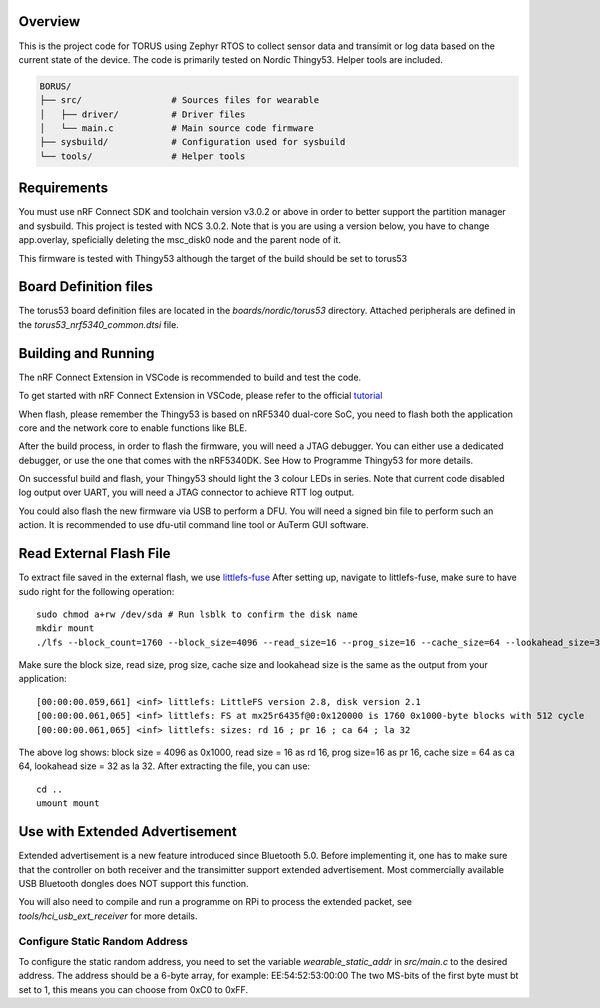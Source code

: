 Overview
********

This is the project code for TORUS using Zephyr RTOS to collect sensor data and 
transimit or log data based on the current state of the device. The code is primarily 
tested on Nordic Thingy53. Helper tools are included.

.. code-block:: none

    BORUS/
    ├── src/                 # Sources files for wearable
    │   ├── driver/          # Driver files
    │   └── main.c           # Main source code firmware
    ├── sysbuild/            # Configuration used for sysbuild
    └── tools/               # Helper tools

Requirements
************

You must use nRF Connect SDK and toolchain version v3.0.2 or above in order to better 
support the partition manager and sysbuild. This project is tested with NCS 3.0.2. Note that is you are using a version below, you have to change app.overlay, 
speficially deleting the msc_disk0 node and the parent node of it. 

This firmware is tested with Thingy53 although the target of the build should be set to torus53

Board Definition files
**********************

The torus53 board definition files are located in the `boards/nordic/torus53` directory. Attached peripherals are defined in the `torus53_nrf5340_common.dtsi` file.

Building and Running
********************

The nRF Connect Extension in VSCode is recommended to build and test the code.

To get started with nRF Connect Extension in VSCode, please refer to the official `tutorial <https://www.nordicsemi.com/Products/Development-tools/nRF-Connect-for-VS-Code/Tutorials>`_

When flash, please remember the Thingy53 is based on nRF5340 dual-core SoC, you need to flash 
both the application core and the network core to enable functions like BLE.

After the build process, in order to flash the firmware, you will need a JTAG debugger. You can 
either use a dedicated debugger, or use the one that comes with the nRF5340DK. See How to Programme
Thingy53 for more details. 

On successful build and flash, your Thingy53 should light the 3 colour LEDs in series. Note that 
current code disabled log output over UART, you will need a JTAG connector to achieve RTT log output. 

You could also flash the new firmware via USB to perform a DFU. You will need a signed bin file to perform
such an action. It is recommended to use dfu-util command line tool or AuTerm GUI software. 

Read External Flash File
************************

To extract file saved in the external flash, we use `littlefs-fuse <https://github.com/littlefs-project/littlefs-fuse>`_ 
After setting up, navigate to littlefs-fuse, make sure to have sudo right for the following operation::

  sudo chmod a+rw /dev/sda # Run lsblk to confirm the disk name
  mkdir mount
  ./lfs --block_count=1760 --block_size=4096 --read_size=16 --prog_size=16 --cache_size=64 --lookahead_size=32 /dev/sda mount 

Make sure the block size, read size, prog size, cache size and lookahead size is the same as the output from your application::

  [00:00:00.059,661] <inf> littlefs: LittleFS version 2.8, disk version 2.1  
  [00:00:00.061,065] <inf> littlefs: FS at mx25r6435f@0:0x120000 is 1760 0x1000-byte blocks with 512 cycle
  [00:00:00.061,065] <inf> littlefs: sizes: rd 16 ; pr 16 ; ca 64 ; la 32

The above log shows: block size = 4096 as 0x1000, read size = 16 as rd 16, prog size=16 as pr 16, cache size = 64 as ca 64, lookahead size = 32 as la 32.
After extracting the file, you can use::

  cd ..
  umount mount

Use with Extended Advertisement
*******************************

Extended advertisement is a new feature introduced since Bluetooth 5.0. Before implementing it, one has to make sure that the controller on both receiver
and the transimitter support extended advertisement. Most commercially available USB Bluetooth dongles does NOT support this function.

You will also need to compile and run a programme on RPi to process the extended packet, see `tools/hci_usb_ext_receiver` for more details.

Configure Static Random Address
------------------------------

To configure the static random address, you need to set the variable `wearable_static_addr` in `src/main.c` to the desired address. The address should be a 6-byte array, for example: EE:54:52:53:00:00
The two MS-bits of the first byte must bt set to 1, this means you can choose from 0xC0 to 0xFF. 